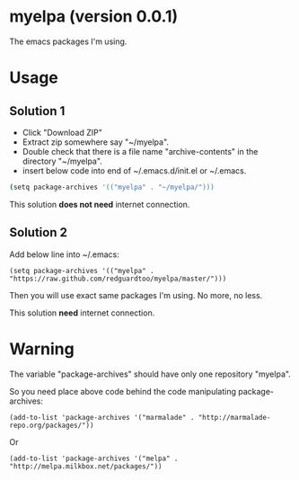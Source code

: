 * myelpa (version 0.0.1)
The emacs packages I'm using.

* Usage
** Solution 1
- Click "Download ZIP"
- Extract zip somewhere say "~/myelpa".
- Double check that there is a file name "archive-contents" in the directory "~/myelpa".
- insert below code into end of ~/.emacs.d/init.el or ~/.emacs.
#+BEGIN_SRC bash
(setq package-archives '(("myelpa" . "~/myelpa/")))
#+END_SRC

This solution *does not need* internet connection.
** Solution 2
Add below line into ~/.emacs:
#+BEGIN_SRC elisp
(setq package-archives '(("myelpa" . "https://raw.github.com/redguardtoo/myelpa/master/")))
#+END_SRC

Then you will use exact same packages I'm using. No more, no less.

This solution *need* internet connection.
* Warning
The variable "package-archives" should have only one repository "myelpa".

So you need place above code behind the code manipulating package-archives:
#+BEGIN_SRC elisp
(add-to-list 'package-archives '("marmalade" . "http://marmalade-repo.org/packages/"))
#+END_SRC

Or 
#+BEGIN_SRC elisp
(add-to-list 'package-archives '("melpa" . "http://melpa.milkbox.net/packages/"))
#+END_SRC
